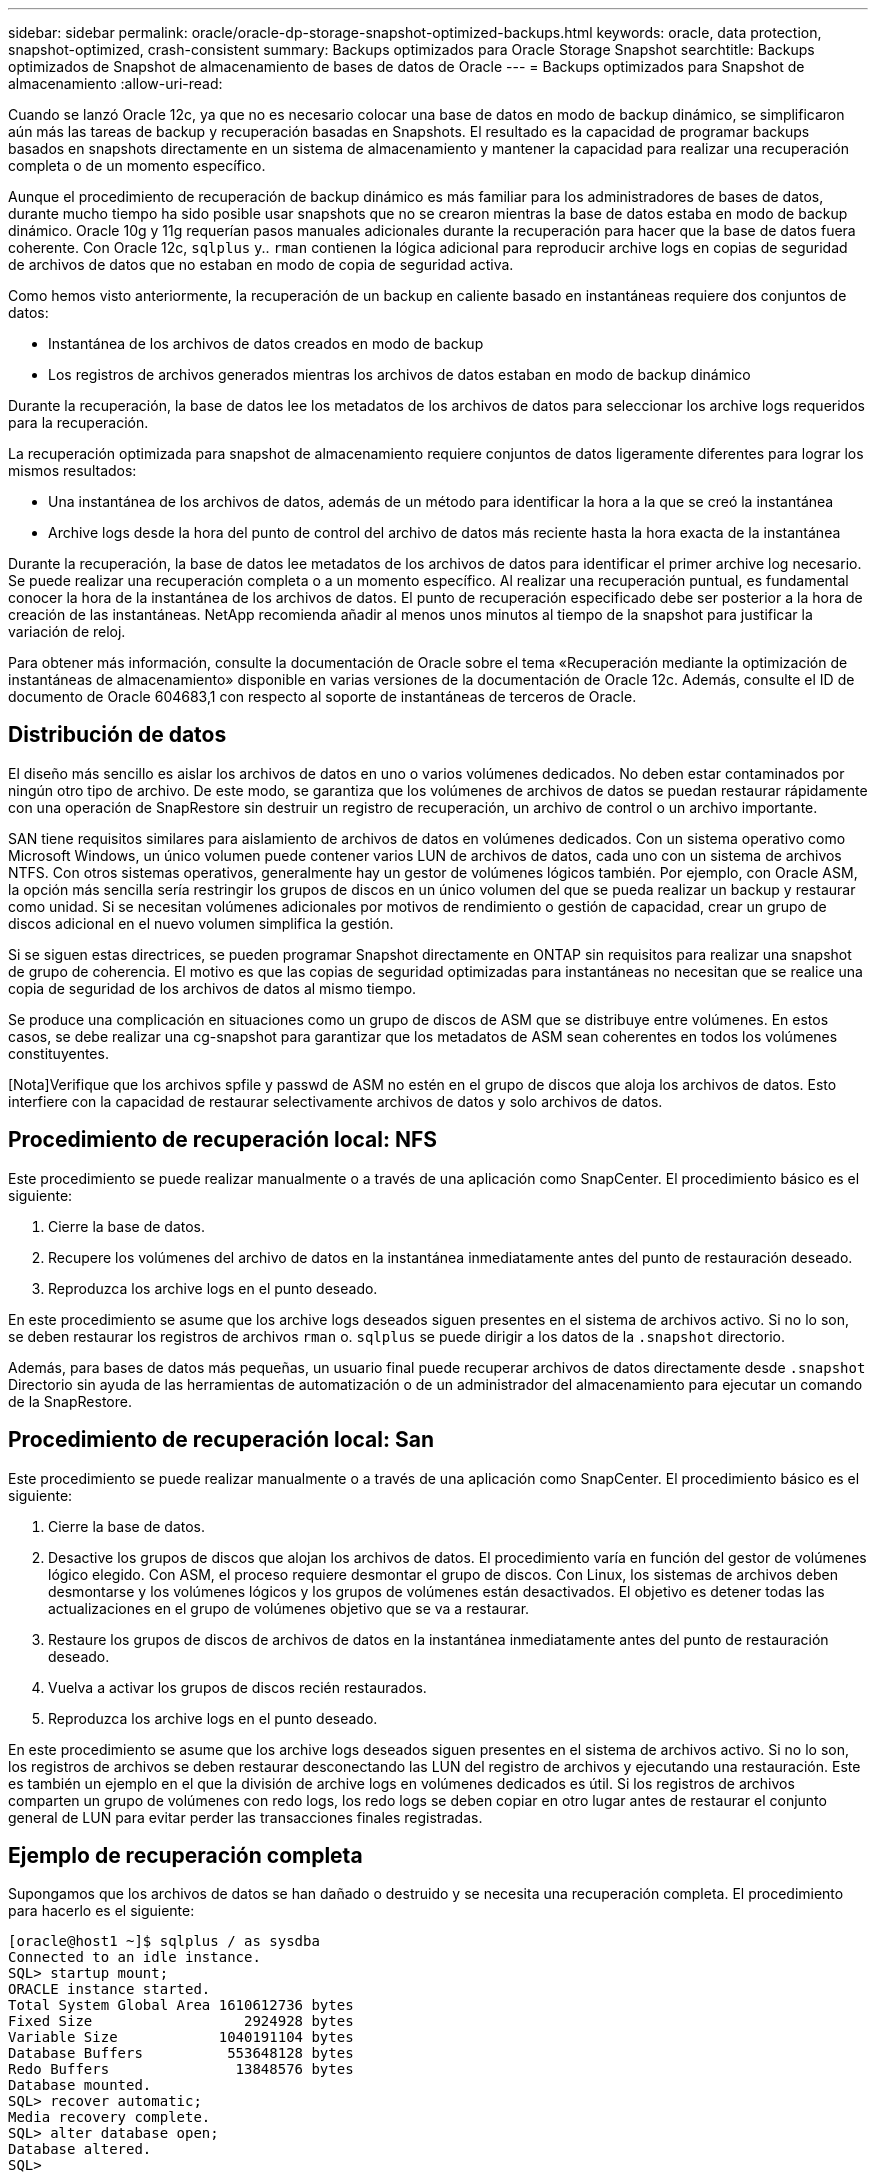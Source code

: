 ---
sidebar: sidebar 
permalink: oracle/oracle-dp-storage-snapshot-optimized-backups.html 
keywords: oracle, data protection, snapshot-optimized, crash-consistent 
summary: Backups optimizados para Oracle Storage Snapshot 
searchtitle: Backups optimizados de Snapshot de almacenamiento de bases de datos de Oracle 
---
= Backups optimizados para Snapshot de almacenamiento
:allow-uri-read: 


[role="lead"]
Cuando se lanzó Oracle 12c, ya que no es necesario colocar una base de datos en modo de backup dinámico, se simplificaron aún más las tareas de backup y recuperación basadas en Snapshots. El resultado es la capacidad de programar backups basados en snapshots directamente en un sistema de almacenamiento y mantener la capacidad para realizar una recuperación completa o de un momento específico.

Aunque el procedimiento de recuperación de backup dinámico es más familiar para los administradores de bases de datos, durante mucho tiempo ha sido posible usar snapshots que no se crearon mientras la base de datos estaba en modo de backup dinámico. Oracle 10g y 11g requerían pasos manuales adicionales durante la recuperación para hacer que la base de datos fuera coherente. Con Oracle 12c, `sqlplus` y.. `rman` contienen la lógica adicional para reproducir archive logs en copias de seguridad de archivos de datos que no estaban en modo de copia de seguridad activa.

Como hemos visto anteriormente, la recuperación de un backup en caliente basado en instantáneas requiere dos conjuntos de datos:

* Instantánea de los archivos de datos creados en modo de backup
* Los registros de archivos generados mientras los archivos de datos estaban en modo de backup dinámico


Durante la recuperación, la base de datos lee los metadatos de los archivos de datos para seleccionar los archive logs requeridos para la recuperación.

La recuperación optimizada para snapshot de almacenamiento requiere conjuntos de datos ligeramente diferentes para lograr los mismos resultados:

* Una instantánea de los archivos de datos, además de un método para identificar la hora a la que se creó la instantánea
* Archive logs desde la hora del punto de control del archivo de datos más reciente hasta la hora exacta de la instantánea


Durante la recuperación, la base de datos lee metadatos de los archivos de datos para identificar el primer archive log necesario. Se puede realizar una recuperación completa o a un momento específico. Al realizar una recuperación puntual, es fundamental conocer la hora de la instantánea de los archivos de datos. El punto de recuperación especificado debe ser posterior a la hora de creación de las instantáneas. NetApp recomienda añadir al menos unos minutos al tiempo de la snapshot para justificar la variación de reloj.

Para obtener más información, consulte la documentación de Oracle sobre el tema «Recuperación mediante la optimización de instantáneas de almacenamiento» disponible en varias versiones de la documentación de Oracle 12c. Además, consulte el ID de documento de Oracle 604683,1 con respecto al soporte de instantáneas de terceros de Oracle.



== Distribución de datos

El diseño más sencillo es aislar los archivos de datos en uno o varios volúmenes dedicados. No deben estar contaminados por ningún otro tipo de archivo. De este modo, se garantiza que los volúmenes de archivos de datos se puedan restaurar rápidamente con una operación de SnapRestore sin destruir un registro de recuperación, un archivo de control o un archivo importante.

SAN tiene requisitos similares para aislamiento de archivos de datos en volúmenes dedicados. Con un sistema operativo como Microsoft Windows, un único volumen puede contener varios LUN de archivos de datos, cada uno con un sistema de archivos NTFS. Con otros sistemas operativos, generalmente hay un gestor de volúmenes lógicos también. Por ejemplo, con Oracle ASM, la opción más sencilla sería restringir los grupos de discos en un único volumen del que se pueda realizar un backup y restaurar como unidad. Si se necesitan volúmenes adicionales por motivos de rendimiento o gestión de capacidad, crear un grupo de discos adicional en el nuevo volumen simplifica la gestión.

Si se siguen estas directrices, se pueden programar Snapshot directamente en ONTAP sin requisitos para realizar una snapshot de grupo de coherencia. El motivo es que las copias de seguridad optimizadas para instantáneas no necesitan que se realice una copia de seguridad de los archivos de datos al mismo tiempo.

Se produce una complicación en situaciones como un grupo de discos de ASM que se distribuye entre volúmenes. En estos casos, se debe realizar una cg-snapshot para garantizar que los metadatos de ASM sean coherentes en todos los volúmenes constituyentes.

[Nota]Verifique que los archivos spfile y passwd de ASM no estén en el grupo de discos que aloja los archivos de datos. Esto interfiere con la capacidad de restaurar selectivamente archivos de datos y solo archivos de datos.



== Procedimiento de recuperación local: NFS

Este procedimiento se puede realizar manualmente o a través de una aplicación como SnapCenter. El procedimiento básico es el siguiente:

. Cierre la base de datos.
. Recupere los volúmenes del archivo de datos en la instantánea inmediatamente antes del punto de restauración deseado.
. Reproduzca los archive logs en el punto deseado.


En este procedimiento se asume que los archive logs deseados siguen presentes en el sistema de archivos activo. Si no lo son, se deben restaurar los registros de archivos `rman` o. `sqlplus` se puede dirigir a los datos de la `.snapshot` directorio.

Además, para bases de datos más pequeñas, un usuario final puede recuperar archivos de datos directamente desde `.snapshot` Directorio sin ayuda de las herramientas de automatización o de un administrador del almacenamiento para ejecutar un comando de la SnapRestore.



== Procedimiento de recuperación local: San

Este procedimiento se puede realizar manualmente o a través de una aplicación como SnapCenter. El procedimiento básico es el siguiente:

. Cierre la base de datos.
. Desactive los grupos de discos que alojan los archivos de datos. El procedimiento varía en función del gestor de volúmenes lógico elegido. Con ASM, el proceso requiere desmontar el grupo de discos. Con Linux, los sistemas de archivos deben desmontarse y los volúmenes lógicos y los grupos de volúmenes están desactivados. El objetivo es detener todas las actualizaciones en el grupo de volúmenes objetivo que se va a restaurar.
. Restaure los grupos de discos de archivos de datos en la instantánea inmediatamente antes del punto de restauración deseado.
. Vuelva a activar los grupos de discos recién restaurados.
. Reproduzca los archive logs en el punto deseado.


En este procedimiento se asume que los archive logs deseados siguen presentes en el sistema de archivos activo. Si no lo son, los registros de archivos se deben restaurar desconectando las LUN del registro de archivos y ejecutando una restauración. Este es también un ejemplo en el que la división de archive logs en volúmenes dedicados es útil. Si los registros de archivos comparten un grupo de volúmenes con redo logs, los redo logs se deben copiar en otro lugar antes de restaurar el conjunto general de LUN para evitar perder las transacciones finales registradas.



== Ejemplo de recuperación completa

Supongamos que los archivos de datos se han dañado o destruido y se necesita una recuperación completa. El procedimiento para hacerlo es el siguiente:

....
[oracle@host1 ~]$ sqlplus / as sysdba
Connected to an idle instance.
SQL> startup mount;
ORACLE instance started.
Total System Global Area 1610612736 bytes
Fixed Size                  2924928 bytes
Variable Size            1040191104 bytes
Database Buffers          553648128 bytes
Redo Buffers               13848576 bytes
Database mounted.
SQL> recover automatic;
Media recovery complete.
SQL> alter database open;
Database altered.
SQL>
....


== Ejemplo de recuperación a un momento específico

Todo el procedimiento de recuperación es un único comando: `recover automatic`.

Si se requiere una recuperación a un momento específico, es necesario conocer la marca de hora de las instantáneas y se puede identificar de la siguiente manera:

....
Cluster01::> snapshot show -vserver vserver1 -volume NTAP_oradata -fields create-time
vserver   volume        snapshot   create-time
--------  ------------  ---------  ------------------------
vserver1  NTAP_oradata  my-backup  Thu Mar 09 10:10:06 2017
....
La hora de creación de la copia Snapshot se muestra como 9th de marzo y 10:10:06. Para estar seguro, se añade un minuto a la hora de la copia Snapshot:

....
[oracle@host1 ~]$ sqlplus / as sysdba
Connected to an idle instance.
SQL> startup mount;
ORACLE instance started.
Total System Global Area 1610612736 bytes
Fixed Size                  2924928 bytes
Variable Size            1040191104 bytes
Database Buffers          553648128 bytes
Redo Buffers               13848576 bytes
Database mounted.
SQL> recover database until time '09-MAR-2017 10:44:15' snapshot time '09-MAR-2017 10:11:00';
....
La recuperación se inicia ahora. Especificó una hora de instantánea de 10:11:00, un minuto después del tiempo registrado para contabilizar la posible variación de reloj y un tiempo de recuperación objetivo de 10:44. A continuación, sqlplus solicita los archive logs necesarios para alcanzar el tiempo de recuperación deseado de 10:44.

....
ORA-00279: change 551760 generated at 03/09/2017 05:06:07 needed for thread 1
ORA-00289: suggestion : /oralogs_nfs/arch/1_31_930813377.dbf
ORA-00280: change 551760 for thread 1 is in sequence #31
Specify log: {<RET>=suggested | filename | AUTO | CANCEL}
ORA-00279: change 552566 generated at 03/09/2017 05:08:09 needed for thread 1
ORA-00289: suggestion : /oralogs_nfs/arch/1_32_930813377.dbf
ORA-00280: change 552566 for thread 1 is in sequence #32
Specify log: {<RET>=suggested | filename | AUTO | CANCEL}
ORA-00279: change 553045 generated at 03/09/2017 05:10:12 needed for thread 1
ORA-00289: suggestion : /oralogs_nfs/arch/1_33_930813377.dbf
ORA-00280: change 553045 for thread 1 is in sequence #33
Specify log: {<RET>=suggested | filename | AUTO | CANCEL}
ORA-00279: change 753229 generated at 03/09/2017 05:15:58 needed for thread 1
ORA-00289: suggestion : /oralogs_nfs/arch/1_34_930813377.dbf
ORA-00280: change 753229 for thread 1 is in sequence #34
Specify log: {<RET>=suggested | filename | AUTO | CANCEL}
Log applied.
Media recovery complete.
SQL> alter database open resetlogs;
Database altered.
SQL>
....

NOTE: Recuperación completa de una base de datos utilizando instantáneas utilizando el `recover automatic` el comando no requiere una licencia específica, sino un uso de recuperación puntual `snapshot time` Necesita la licencia de Oracle Advanced Compression.
